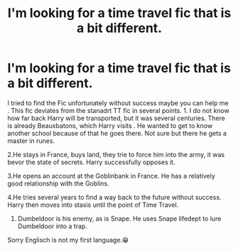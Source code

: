 #+TITLE: I'm looking for a time travel fic that is a bit different.

* I'm looking for a time travel fic that is a bit different.
:PROPERTIES:
:Author: Grim_goth
:Score: 1
:DateUnix: 1570719576.0
:DateShort: 2019-Oct-10
:FlairText: What's That Fic?
:END:
I tried to find the Fic unfortunately without success maybe you can help me . This fic deviates from the stanadrt TT fic in several points. 1. I do not know how far back Harry will be transported, but it was several centuries. There is already Beauxbatons, which Harry visits . He wanted to get to know another school because of that he goes there. Not sure but there he gets a master in runes.

2.He stays in France, buys land, they trie to force him into the army, it was bevor the state of secrets. Harry successfully opposes it.

3.He opens an account at the Goblinbank in France. He has a relatively good relationship with the Goblins.

4.He tries several years to find a way back to the future without success. Harry then moves into stasis until the point of Time Travel.

1. Dumbeldoor is his enemy, as is Snape. He uses Snape lifedept to lure Dumbeldoor into a trap.

Sorry Englisch is not my first language.😁

